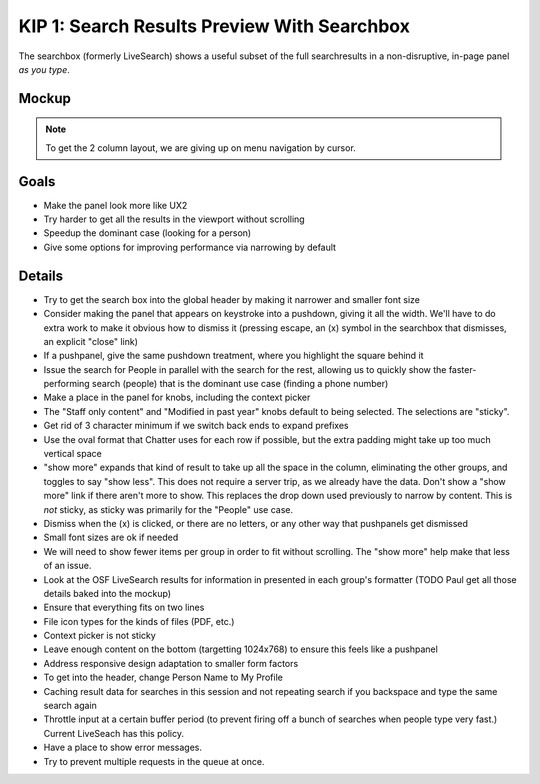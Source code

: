 ============================================
KIP 1: Search Results Preview With Searchbox
============================================

The searchbox (formerly LiveSearch) shows a useful subset of the full
searchresults in a non-disruptive, in-page panel *as you type*.

Mockup
======

.. raw:: html

  <img height="916" width="1004"
   src="https://agendaless.mybalsamiq.com/projects/karl/Searchbox.png"
   />

.. note::

  To get the 2 column layout, we are giving up on menu navigation by
  cursor.

Goals
=====

- Make the panel look more like UX2

- Try harder to get all the results in the viewport without scrolling

- Speedup the dominant case (looking for a person)

- Give some options for improving performance via narrowing by default

Details
=======

- Try to get the search box into the global header by making it
  narrower and smaller font size

- Consider making the panel that appears on keystroke into a pushdown,
  giving it all the width. We'll have to do extra work to make it
  obvious how to dismiss it (pressing escape, an (x) symbol in the
  searchbox that dismisses, an explicit "close" link)

- If a pushpanel, give the same pushdown treatment, where you highlight
  the square behind it

- Issue the search for People in parallel with the search for the rest,
  allowing us to quickly show the faster-performing search (people) that
  is the dominant use case (finding a phone number)

- Make a place in the panel for knobs, including the context picker

- The "Staff only content" and "Modified in past year" knobs default to
  being selected. The selections are "sticky".

- Get rid of 3 character minimum if we switch back ends to expand
  prefixes

- Use the oval format that Chatter uses for each row if possible,
  but the extra padding might take up too much vertical space

- "show more" expands that kind of result to take up all the space in
  the column, eliminating the other groups, and toggles to say "show
  less". This does not require a server trip, as we already have the
  data. Don't show a "show more" link if there aren't more to show.
  This replaces the drop down used previously to narrow by content.
  This is *not* sticky, as sticky was primarily for the "People" use
  case.

- Dismiss when the (x) is clicked, or there are no letters, or any other
  way that pushpanels get dismissed

- Small font sizes are ok if needed

- We will need to show fewer items per group in order to fit without
  scrolling. The "show more" help make that less of an issue.

- Look at the OSF LiveSearch results for information in presented in
  each group's formatter (TODO Paul get all those details baked into
  the mockup)

- Ensure that everything fits on two lines

- File icon types for the kinds of files (PDF, etc.)

- Context picker is not sticky

- Leave enough content on the bottom (targetting 1024x768) to ensure
  this feels like a pushpanel

- Address responsive design adaptation to smaller form factors

- To get into the header, change Person Name to My Profile

- Caching result data for searches in this session and not repeating
  search if you backspace and type the same search again

- Throttle input at a certain buffer period (to prevent firing off a
  bunch of searches when people type very fast.) Current LiveSeach has
  this policy.

- Have a place to show error messages.

- Try to prevent multiple requests in the queue at once.


